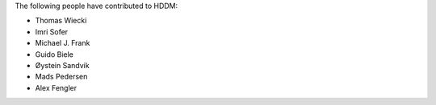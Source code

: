 The following people have contributed to HDDM:

* Thomas Wiecki
* Imri Sofer
* Michael J. Frank
* Guido Biele
* Øystein Sandvik
* Mads Pedersen
* Alex Fengler

